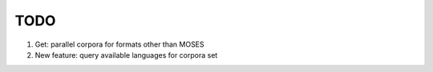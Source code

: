 TODO
====

1. Get: parallel corpora for formats other than MOSES
2. New feature: query available languages for corpora set
